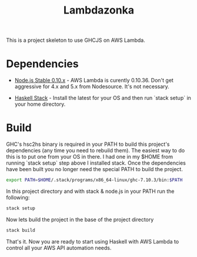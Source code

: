 #+TITLE: Lambdazonka

This is a project skeleton to use GHCJS on AWS Lambda.

* Dependencies

  - [[https://nodejs.org/en/blog/release/v0.10.36/][Node.js Stable 0.10.x]] - AWS Lambda is curently 0.10.36.  Don't get
    aggressive for 4.x and 5.x from Nodesource.  It's not necessary.
    
  - [[http://haskellstack.org][Haskell Stack]] - Install the latest for your OS and then run `stack
    setup` in your home directory.
  
* Build

  GHC's hsc2hs binary is required in your PATH to build this project's
  dependencies (any time you need to rebuild them).  The easiest way
  to do this is to put one from your OS in there.  I had one in my
  $HOME from running `stack setup` step above I installed stack.  Once
  the dependencies have been built you no longer need the special PATH
  to build the project.
  #+begin_src sh
    export PATH=$HOME/.stack/programs/x86_64-linux/ghc-7.10.3/bin:$PATH
  #+end_src

  In this project directory and with stack & node.js in your PATH run
  the following:
  #+begin_src sh
    stack setup
  #+end_src

  Now lets build the project in the base of the project directory
  #+begin_src sh
    stack build
  #+end_src

  That's it.  Now you are ready to start using Haskell with AWS Lambda
  to control all your AWS API automation needs.
